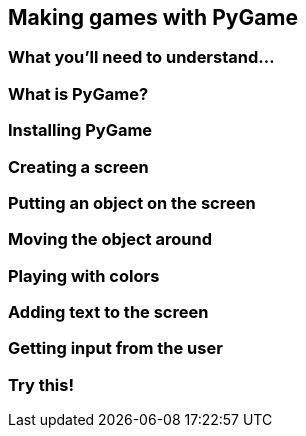 == Making games with PyGame

=== What you'll need to understand...

=== What is PyGame?

=== Installing PyGame

=== Creating a screen

=== Putting an object on the screen

=== Moving the object around

=== Playing with colors

=== Adding text to the screen

=== Getting input from the user

=== Try this!

